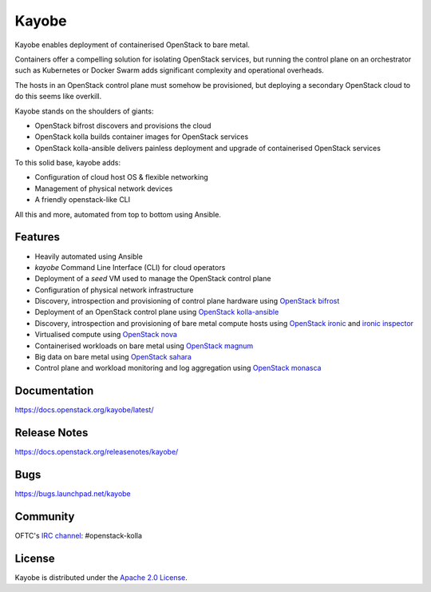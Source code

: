 Kayobe
======

.. image:: https://governance.openstack.org/tc/badges/kayobe.svg
    :target: https://governance.openstack.org/tc/reference/projects/kolla.html

Kayobe enables deployment of containerised OpenStack to bare metal.

Containers offer a compelling solution for isolating OpenStack services, but
running the control plane on an orchestrator such as Kubernetes or Docker
Swarm adds significant complexity and operational overheads.

The hosts in an OpenStack control plane must somehow be provisioned, but
deploying a secondary OpenStack cloud to do this seems like overkill.

Kayobe stands on the shoulders of giants:

* OpenStack bifrost discovers and provisions the cloud
* OpenStack kolla builds container images for OpenStack services
* OpenStack kolla-ansible delivers painless deployment and upgrade of
  containerised OpenStack services

To this solid base, kayobe adds:

* Configuration of cloud host OS & flexible networking
* Management of physical network devices
* A friendly openstack-like CLI

All this and more, automated from top to bottom using Ansible.

Features
--------

* Heavily automated using Ansible
* *kayobe* Command Line Interface (CLI) for cloud operators
* Deployment of a *seed* VM used to manage the OpenStack control plane
* Configuration of physical network infrastructure
* Discovery, introspection and provisioning of control plane hardware using
  `OpenStack bifrost <https://docs.openstack.org/bifrost/latest/>`_
* Deployment of an OpenStack control plane using `OpenStack kolla-ansible
  <https://docs.openstack.org/kolla-ansible/latest/>`_
* Discovery, introspection and provisioning of bare metal compute hosts
  using `OpenStack ironic <https://docs.openstack.org/ironic/latest/>`_ and
  `ironic inspector <https://docs.openstack.org/ironic-inspector/latest/>`_
* Virtualised compute using `OpenStack nova
  <https://docs.openstack.org/nova/latest/>`_
* Containerised workloads on bare metal using `OpenStack magnum
  <https://docs.openstack.org/magnum/latest/>`_
* Big data on bare metal using `OpenStack sahara
  <https://docs.openstack.org/sahara/latest/>`_
* Control plane and workload monitoring and log aggregation using `OpenStack
  monasca <https://wiki.openstack.org/wiki/Monasca>`_

Documentation
-------------

https://docs.openstack.org/kayobe/latest/

Release Notes
-------------

https://docs.openstack.org/releasenotes/kayobe/

Bugs
----

https://bugs.launchpad.net/kayobe

Community
---------

OFTC's `IRC channel <http://webchat.oftc.net/?channels=openstack-kolla>`_: #openstack-kolla

License
-------

Kayobe is distributed under the `Apache 2.0 License <https://www.apache.org/licenses/LICENSE-2.0>`__.
